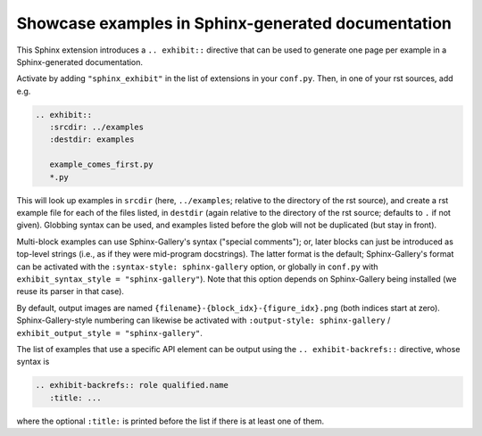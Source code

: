 Showcase examples in Sphinx-generated documentation
===================================================

This Sphinx extension introduces a ``.. exhibit::`` directive that can be used
to generate one page per example in a Sphinx-generated documentation.

Activate by adding ``"sphinx_exhibit"`` in the list of extensions in your
``conf.py``.  Then, in one of your rst sources, add e.g.

.. code-block:: rst

   .. exhibit::
      :srcdir: ../examples
      :destdir: examples

      example_comes_first.py
      *.py

This will look up examples in ``srcdir`` (here, ``../examples``; relative to
the directory of the rst source), and create a rst example file for each of
the files listed, in ``destdir`` (again relative to the directory of the rst
source; defaults to ``.`` if not given). Globbing syntax can be used, and
examples listed before the glob will not be duplicated (but stay in front).

Multi-block examples can use Sphinx-Gallery's syntax ("special comments"); or,
later blocks can just be introduced as top-level strings (i.e., as if they were
mid-program docstrings).  The latter format is the default; Sphinx-Gallery's
format can be activated with the ``:syntax-style: sphinx-gallery`` option, or
globally in ``conf.py`` with ``exhibit_syntax_style = "sphinx-gallery"``).
Note that this option depends on Sphinx-Gallery being installed (we reuse its
parser in that case).

By default, output images are named ``{filename}-{block_idx}-{figure_idx}.png``
(both indices start at zero).  Sphinx-Gallery-style numbering can likewise be
activated with ``:output-style: sphinx-gallery`` / ``exhibit_output_style =
"sphinx-gallery"``.

The list of examples that use a specific API element can be output using the
``.. exhibit-backrefs::`` directive, whose syntax is

.. code-block:: rst

   .. exhibit-backrefs:: role qualified.name
      :title: ...

where the optional ``:title:`` is printed before the list if there is at least
one of them.
